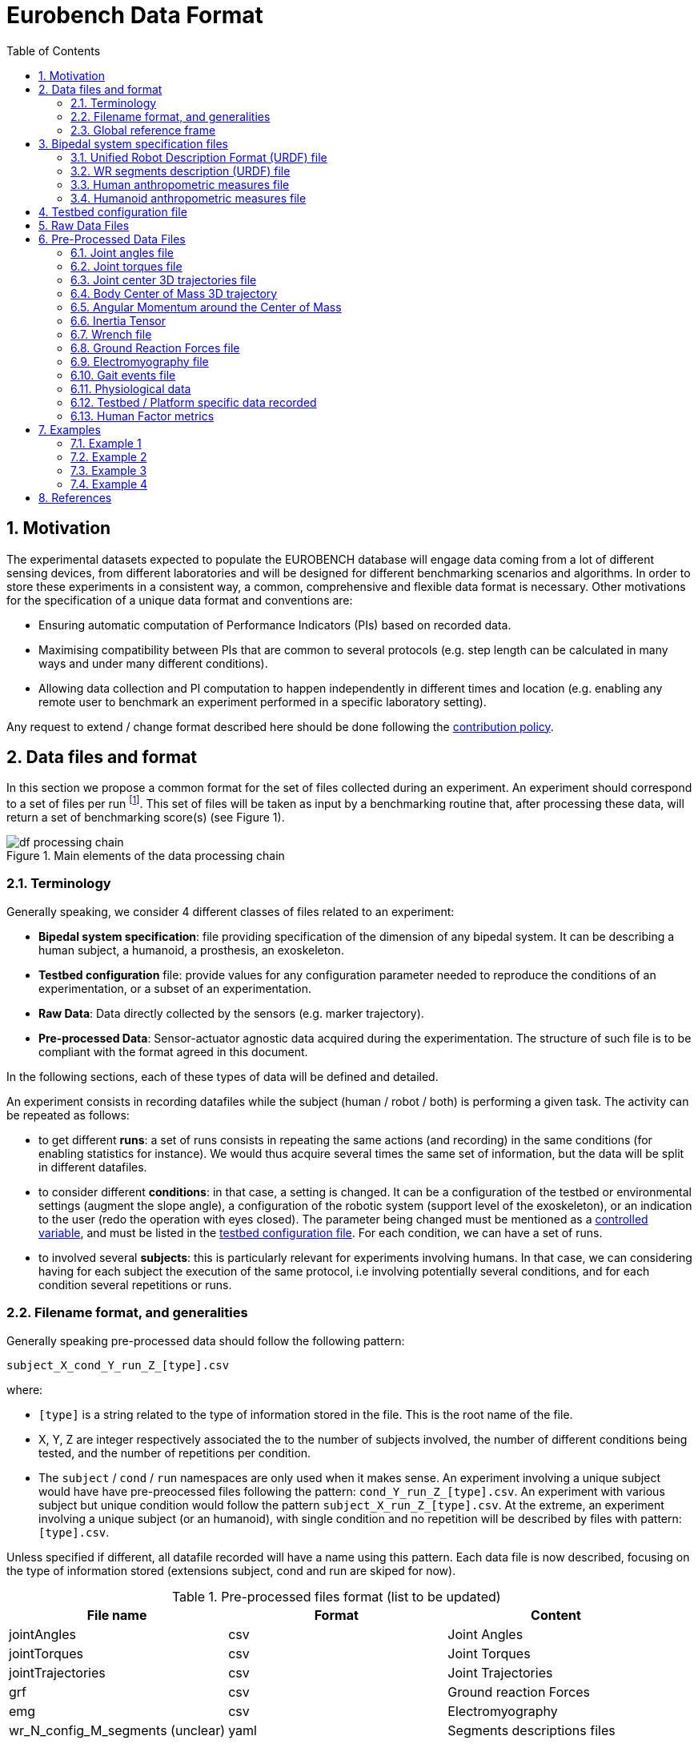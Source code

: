= Eurobench Data Format
:source-highlighter: pygments
:pygments-style: emacs
:icons: font
:toc: right
:linkattrs:
:sectnums:

== Motivation

The experimental datasets expected to populate the EUROBENCH database will engage data coming from a lot of different sensing devices, from different laboratories and will be designed for different benchmarking scenarios and algorithms.
In order to store these experiments in a consistent way, a common, comprehensive and flexible data format is necessary.
Other motivations for the specification of a unique data format and conventions are:

* Ensuring automatic computation of Performance Indicators (PIs) based on recorded data.
* Maximising compatibility between PIs that are common to several protocols (e.g. step length can be calculated in many ways and under many different conditions).
* Allowing data collection and PI computation to happen independently in different times and location (e.g. enabling any remote user to benchmark an experiment performed in a specific laboratory setting).

Any request to extend / change format described here should be done following the <<README.adoc#Modification Instructions, contribution policy>>.

== Data files and format

In this section we propose a common format for the set of files collected during an experiment.
An experiment should correspond to a set of files per run footnote:[Each repetition of an experiment. Synonym of trial (e.g. One experiment has 10 subjects and each subject executes 5 runs).].
This set of files  will be taken as input by a benchmarking routine that, after processing these data, will return a set of benchmarking score(s) (see Figure 1).

[[fig:df_processing_chain]]
.Main elements of the data processing chain
image::img/df_processing_chain.png[align=center, title-align=center]

=== Terminology

Generally speaking, we consider 4 different classes of files related to an experiment:

* **Bipedal system specification**: file providing specification of the dimension of any bipedal system.
  It can be describing a human subject, a humanoid, a prosthesis, an exoskeleton.
* **Testbed configuration** file: provide values for any configuration parameter needed to reproduce the conditions of an experimentation, or a subset of an experimentation.
* **Raw Data**: Data directly collected by the sensors (e.g. marker trajectory).
* **Pre-processed Data**: Sensor-actuator agnostic data acquired during the experimentation.
  The structure of such file is to be compliant with the format agreed in this document.

In the following sections, each of these types of data will be defined and detailed.

An experiment consists in recording datafiles while the subject (human / robot / both) is performing a given task.
The activity can be repeated as follows:

* to get different **runs**: a set of runs consists in repeating the same actions (and recording) in the same conditions (for enabling statistics for instance).
  We would thus acquire several times the same set of information, but the data will be split in different datafiles.
* to consider different **conditions**: in that case, a setting is changed.
  It can be a configuration of the testbed or environmental settings (augment the slope angle), a configuration of the robotic system (support level of the exoskeleton), or an indication to the user (redo the operation with eyes closed).
  The parameter being changed must be mentioned as a <<template.adoc#table_controlled_variables, controlled variable>>, and must be listed in the <<Testbed configuration file, testbed configuration file>>.
  For each condition, we can have a set of runs.
* to involved several **subjects**: this is particularly relevant for experiments involving humans.
  In that case, we can considering having for each subject the execution of the same protocol, i.e involving potentially several conditions, and for each condition several repetitions or runs.

=== Filename format, and generalities

Generally speaking pre-processed data should follow the following pattern:

```
subject_X_cond_Y_run_Z_[type].csv
```
where:

* `[type]` is a string related to the type of information stored in the file.
  This is the root name of the file.
* X, Y, Z are integer respectively associated the to the number of subjects involved, the number of different conditions being tested, and the number of repetitions per condition.
* The `subject` / `cond` / `run` namespaces are only used when it makes sense.
  An experiment involving a unique subject would have have pre-preocessed files following the pattern: `cond_Y_run_Z_[type].csv`.
  An experiment with various subject but unique condition would follow the pattern `subject_X_run_Z_[type].csv`.
  At the extreme, an experiment involving a unique subject (or an humanoid), with single condition and no repetition will be described by files with pattern: `[type].csv`.

Unless specified if different, all datafile recorded will have a name using this pattern.
Each data file is now described, focusing on the type of information stored (extensions subject, cond and run are skiped for now).

.Pre-processed files format (list to be updated)
[options="header"]
|================
| File name | Format | Content
| jointAngles  | csv | Joint Angles
| jointTorques | csv | Joint Torques
| jointTrajectories | csv | Joint Trajectories
| grf | csv | Ground reaction Forces
| emg | csv | Electromyography
| wr_N_config_M_segments (unclear)| yaml | Segments descriptions files
| subject_N_anthropometry | yaml | Anthropometry description
| humanoid_N_anthropometry | yaml | Humanoid description
| gaitEvents | yaml | Gait Events
| subject_N_run_R_testbedLabel | yaml | testbed specifics
|================

Generally speaking, all `csv` files follow the https://en.wikipedia.org/wiki/Comma-separated_values[Comma-separated values] format, using **semicolon** as separator.

In the following documentation, we will use tables for describing file content.
As an example, the following table:

[options="header"]
|=================
| label_1 | label_2 | label_3
| value_1 | value_2 | value_3
|=================

would correspond to a file containing the 2 lines:

[source]
----
label_1; label_2; label_3
value_1; value_2; value_3
----

For all `csv`-based data file type, we will present in the following document a table with:

* the first line indicating the column labels to use
* the second line indicating the unit of each column

If we can accept that all column may not be present in the file (see next section), we assume that the first row should **always contain the labels of all columns present in the file**.

==== incomplete data file

If a field or a column cannot be filled (the force sensor only provides force measurement, no torque, or all human joint angles are not tracked), the label should be **discarded** from the file (i.e no empty column). This way, the wrench file corresponding to a 6D force sensor (link:https://onrobot.com/sites/default/files/documents/Datasheet_HEX%20QC_20191122.pdf[OnRobot HEX-E QC], for example) would look as follows:
----
time; force_x; force_y; force_z; torque_x; torque_y; torque_z
0; 1.67; 2.34; 0.83; 0.21; 0.53; 0.07
0.001; 1.62; 2.12; 0.75; 0.29; 0.47; 0.1
0.002; 1.63; 2.41; 0.81; 0.19; 0.56; 0.8
.....
----

while the wrench file for a 1D force sensor (link:https://www.tekscan.com/products-solutions/force-sensors/a101[FlexiForce A101 Sensor], for example) would have the following appearance:
----
time; force_x
0; 1.67
0.001; 1.62
0.002; 1.63
.....
----

WARNING: Note that, depending on the benchmarking algorithm requirements, this may prevent the Performance Indicator computation, if a column is expected by the algorithm, but not present in the data file.

=== Global reference frame

Even though data collected should always be aligned with the specification of the protocol that could supersede the general description provided here, in any measurement involving a global Cartesian reference frame, such reference frame should be placed as proposed in the ISB recommendations, with <<Wu1995>>:

* `x` axis aligned with the gait direction
* `y` axis vertical and pointing upwards

[[Wu1995]] [Wu1995]: G. Wu and P. R. Cavanagh. ISB recommendations for standardization in the reporting of kinematic data. Journal of Biomechanics, 28(10), 1995. https://www.ece.uvic.ca/~bctill/papers/mocap/Wu_Cavanagh_1995.pdf[pdf].

==== Protocol with multiple but similar sensors

Some protocols can require the use of various but similar sensors (like a force sensor on each of the crutches).
In that case two options are proposed:

WARNING: The protocol should indicate the appropriate option to use.

**Option 1: one file per device**

The two files will share the same structure (based on the information stored in it), but will only differ by their name:

* `subject_N_run_R_wrench_tag1.csv` for the force sensor labelled `tag1`
* `subject_N_run_R_wrench_tag2.csv` for the force sensor labelled `tag2`

The label string (`tag1`, `tag2`) to use is defined by the protocol.

Both files will contain data following the regular wrench file pattern, i.e.:

[options="header"]
|=================
| time | force_x | force_y | force_z | torque_x | torque_y | torque_z
| 0 | 1.67 | 2.34 | 0.83 | 0.21 | 0.53 | 0.07
| 0.001 | 1.62 | 2.12 | 0.75 | 0.29 | 0.47 | 0.1
| 0.002 | 1.63 | 2.41 | 0.81 | 0.19 | 0.56 | 0.8
| ... | ... | ...
|=================

**Option 2: one file gathering the two devices**

A single file is provided, and use the generic format `subject_N_run_R_wrench.csv`.
The file content is a concatenation of the two readings, with the labels adjusted to distinguish the two devices:

[options="header"]
|=================
| time | tag1_force_x | tag1_force_y | tag1_force_z | tag1_torque_x | tag1_torque_y | tag1_torque_z | tag2_force_x | tag2_force_y | tag2_force_z | tag2_torque_x | tag2_torque_y | tag2_torque_z
| 0 | 1.67 | 2.34 | 0.83 | 0.21 | 0.53 | 0.07 | 1.67 | 2.34 | 0.83 | 0.21 | 0.53 | 0.07
| 0.001 | 1.62 | 2.12 | 0.75 | 0.29 | 0.47 | 0.1 | 1.62 | 2.12 | 0.75 | 0.29 | 0.47 | 0.1
| 0.002 | 1.63 | 2.41 | 0.81 | 0.19 | 0.56 | 0.8 | 1.63 | 2.41 | 0.81 | 0.19 | 0.56 | 0.8
| ... | ... | ... | ... | ... | ... | ... | ... | ... | ... | ... | ... | ...
|=================

WARNING: This option is only accepted if the data logged is using the same timestamp.

== Bipedal system specification files

Any bipedal system involved in an experiment is to be described by a specification file.
We are promoting the use of the _Unified Robot Description Format_, URDF, both for robotic systems and human subjects.

Note that if an experiment involves a human subject and a wearable device, we expect to get two specification files, one for the human, and another for the wearable.

=== Unified Robot Description Format (URDF) file

**Description**: It is the standard file (written in XML) used in ROS to describe a robot’s model (kinematics, dynamics and sensors).
This file must be provided if the experiments enroll a humanoid robot.
From this file, the number of joints, its labels and the degrees of freedom can be extracted in order to construct the pre-processed joint angles file, and for the definition of the anthropometric file in humanoids.

**Number of files**: all necessary files to describe the complete robotic structure.

**Name of the file**: The main urdf file which includes the rest of urdf files should be named as `humanoid_N_anthropometry`, where `N` is the humanoid number.

**File format**: `.urdf`.
The use of `.urdf` files also has shortcomings such as the lack of friction (important for e.g. walking steeper slope angles).
In order to resolve these issues, EUROBENCH will use Gazebo as a simulator.
This allows to enhance the `.urdf` with `<gazebo/>` tags, permitting the injection of features from the gazebo file format (`.sdf`) while retaining the most common file format, `.urdf`.

=== WR segments description (URDF) file

**Description**: Standard file used in robotics in XML format to describe the dimensions, the physics properties (COM, mass, friction) and inertial properties of each one of the segments of the worn robot.
All these segments are linked by joints (fixed, prismatic, rotational) forming a single tree.
Moreover, it allows to use a wide variety of simulators commonly used in robotics such as Gazebo.

**Number of files**: Usually each segment, sensor, or set of segments such as a leg are described in a single file. Finally the whole robot includes all these files in a single file which is the one loaded.

**Name of the file**: `wr_N_config_M_segments`, where `N` is the WR number and `M` is the configuration number (for resizable robots this could be useful).

**File Format**: .urdf. This format file allows to include Gazebo simulation tags, such as friction properties, or visualization properties that allow to simulate more realistic behaviours.
This file shall contain the dimensions and inertial properties of each segment of the worn robot with respect to the reference system of the human body segment connected to it.
This is needed to enable dynamic simulators to model the human-WR system.

=== Human anthropometric measures file

**Description**: This file shall contain all the anthropometric measurements of the human body segment, as detailed in the <<model.adoc#sec_hbs, model document>>.

**Name of the file**: subject_N_anthropometry, where N = subject’s number.
Use appropriate leading zeros for R and N to ensure proper ordering of files.

**File format**: .yaml

**File structure**: Set of lines containing key: value where the key is provided in table <<model.adoc#table:body_segment>>.

**Units**: Meters

=== Humanoid anthropometric measures file

**Description**: This file shall contain all the anthropometric measurements from the humanoid robot mapped to the above proposed human segments (see Table 2 and Figure 3).

**Name of the file**: humanoid_N_anthropometry, where N = humanoid’s identifier.

**File format**: .yaml

**File structure**: Set of lines containing key: value where the key must contain the corresponding robot segment name.

**Units**: Meters.

== Testbed configuration file

**Description**: This file shall contain all relevant information for reproducing the experiment in similar conditions.
It can contain values of configuration of the used testbed (e.g. for slope: slope angle; for stairs: step height; etc…).
It can also contain configuration parameters that may be needed by the algorithms for computing the performance indicators.
It can also contain subject behavior constraints set by the experimenter (ask the human to perform the action eyes closed, or use  different tuning parameter set for the humanoid, or a different support level for the exoskeleton...).

**File format**: .yaml

**File name**: `testbed.yaml`.

**File structure**: Set of lines containing key: values.
Where each key is one testbed-related data.
keys must be self-explicative.
Different words on the same key must be separated by underscore.
keys must be written in lower case style.

If a protocol involves several equipments, then all configuration information should be placed in the same file, using the pattern `device_name_param_name` to describe each of the device.
For instance, if a protocol involves a push stick and an instrumented garment, we would consider the following configuration file:

[source, yaml]
----
push_tick_param_1: 3.14
push_tick_param_2: 0
garment_param_i : [15, 46]
garment_param_j: 2
----

The exact content of the file is defined by the protocol itself.

[WARNING]
====
All controlled variables, as defined in the <<template.adoc#table_controlled_variables, template spec>> should be defined in that file.
====

== Raw Data Files

**Description**: This set of files should contain all data collected directly from the sensory system/s present in the benchmarking scenario (i.e. 3D marker positions, IMUs signals, forces from platforms, etc...).

**Number of files**: One file per run and sensory system should be provided.

**File format**: These files are not supposed to be processed automatically by the EUROBENCH Benchmarking routines, so that a specific format is not defined.
Data can be provided as the device drivers provide them  (e.g. `c3d`, `rosbag`, `.txt`, `.csv`, ...). However, a description of the file content and acquisition frequency should be provided (like `Readme.md` or `Readme.txt`) to help the user opening and understanding these files.

== Pre-Processed Data Files

This set of files should contain all the data processed from the raw data and needed for running a specific benchmarking routine.
As described in each of the following sub-sections, we envision one format per type of information.
These files should be preferably agnostic of the specific sensor used to capture it, so that the benchmarking routines can be launched independently of the acquisition devices.
All time-series files should contain timestamped information, since timestamp reference will be shared by all files describing a same experiment run.

An experiment can provide one or more of the following file types.
If a testbed or a benchmarking routine requires a data type not included in this document, please contact the EUROBENCH Team.
We will work together with you to create the required data file type.

=== Joint angles file

**Description**: This file shall contain the time-series of all measured joint angles, expressed in YXZ Cardan Angles, as defined in the “Angle Definition” section.

**filename root**: `jointAngles`  where N = subject’s number and R = run number.
Use appropriate leading zeros for R and N to ensure proper ordering of files.

**File format**: `.csv`

**File structure**:

.Joint angle file structure and unit
[options="header"]
|================
| time | r_hip_y | r_hip_x | r_hip_z | r_knee_y | r_knee_x | r_knee_z | ... | ... | ...
| `sec` | `deg` | `deg` | `deg` | `deg` | `deg` | `deg` | ... | ... | ...
|================


=== Joint torques file

**Description**: This file shall contain all the measured joint torques.

**filename root**: `jointTorques`

**File format**: `.csv`

**File structure**:

.Joint torque file structure and unit
[options="header"]
|================
| time | r_hip_x | r_hip_y | r_hip_z | r_knee_x | r_knee_y | r_knee_z | ... | ... | ...
| `sec` | `N.m` | `N.m` | `N.m` | `N.m` | `N.m` | `N.m` | ... | ... | ...
|================

=== Joint center 3D trajectories file

**Description**: This file shall contain all the measured trajectories of the joints.

**Filename root**: `jointTrajectories`.

**File format**: `.csv`

**File structure**:

.3D joint center file structure and unit
[options="header"]
|================
| time | r_ankle_x | r_ankle_y | r_ankle_z | r_knee_x | r_knee_y | r_knee_z | ... | ... | ...
| `sec` | `m` | `m` | `m` | `m` | `m` | `m` | ... | ... | ...
|================

Possible labels are listed on Figure <<fig:df_joint_center_label>>.

[[fig:df_joint_center_label]]
.Labels of Joints centers
image::img/df_joint_center_label.png[align=center, title-align=center]

=== Body Center of Mass 3D trajectory

The body Center of Mass (COM) is frequently considered in biomechanics, as it reflects the motion of the whole body.
It is usually defined as _the unique point where the weighted relative position of the distributed mass sums to zero_ (https://en.wikipedia.org/wiki/Center_of_mass[wikipedia])


**Description**: This file shall contain the estimated COM position along time.

**Filename root**: `com`.

**File format**: `.csv`

**File structure**:

.COM position file structure and unit
[options="header"]
|================
| time | x | y | z
| `sec` | `m` | `m` | `m`
|================

=== Angular Momentum around the Center of Mass

The angular momentum of a body is a vector quantity that represents the magnitude and the direction in which the body rotates about a reference point <<Bennett2010>>.

**Description**: This file shall contain the estimated angular momentum around the COM along time.

**Filename root**: `angularMomentum`.

**File format**: `.csv`

**File structure**:

.Angular Momentum file structure and unit
[options="header"]
|================
| time | x | y | z
| `sec` | `Js` | `Js` | `Js`
|================
where `Js` stands for Joule second (equivalent to $$kgm²s^{⁻1}$$).

[bibliography]

[[Bennett2010]] [Bennett2010]: B.C Bennett, S.D. Russell, P. Sheth, M. F. Abel. Angular momentum of walking at different speeds. Human Movement Science, 2010 (https://kin.sfsu.edu/sites/default/files/Angular%20momentum%20of%20walking%20at%20different%20speeds.pdf[link])

=== Inertia Tensor

**Description**: The inertia tensor describes the body´s resistance to rotational motion in response to a torque.

**Filename root**: `inertiaTensor`.

**File format**: `.csv`

**File structure**:

.Inertia tensor file structure and unit
[options="header"]
|================
| time | xx | xy | xz | yx | yy | yz | zx | zy | zz
| `sec` | `kgm²` | `kgm²` | `kgm²`| `kgm²` | `kgm²` | `kgm²`| `kgm²` | `kgm²` | `kgm²`
|================

=== Wrench file

**Description**: This file shall contain wrench (force and torque) measured by a force sensor.

**Filename root**: `wrench`

**File format**: `.csv`

**File structure**:

.Wrench file structure and unit
[options="header"]
|================
| time | force_x | force_y | force_z | torque_x | torque_y | torque_z
| `sec` | `N` | `N` | `N` | `N.m` | `N.m` | `N.m`
|================

=== Ground Reaction Forces file

**Description**: This file shall contain forces measured by force platforms.

**Filename root**: `grf`

**File format**: `.csv`

**File structure**:

.Ground Reaction Forces file structure and unit
[options="header"]
|================
| time | f_x | f_y | f_z | p_x | p_y | p_z | t_x | t_y | t_z
| `sec` | `N` | `N` | `N` | `m` | `m` | `m` | `N.m` | `N.m` | `N.m`
|================

where `f` stands for force, `p` for the center of pressure, and `t` for torques.

=== Electromyography file

**Description**: This file shall contain all the recorded EMG signals from the human subject.

**Filename root**: `emg`

**File format**: `.csv`

.EMG file structure and unit
[options="header"]
|================
| time | label_1 | ... | label_i | ...
| `s` | `mV` | `mV` | `mV` | `mV`
|================

where `label_i` is to be a tag described in table <<tab:emg_tags>>.

[[tab:emg_tags]]
.List of EMG muscles and labels considered.
[options="header"]
|================
| Muscle | Label
| Abductor Longus | AbLo
| Biceps Femoris | BiFe
| Gastrocnemious Lateralis |GaLa
| Gastrocnemious Medialis | GaMe
| Gluteus Maximus | GlMa
| Gluteus Medialis | GlMe
| Gracilis | Gra
| Peroneus Longus | PeLo
| Rectus Femoris | ReFe
| Sartorius | Sar
| Semimembranosus | SeMe
| Semitendinosus | SeTe
| Serratus Anterior | SeAn
| Soleus | Sol
| Tensor Fascia Latae | TeFa
| Tibialis Anterior | TiAn
| Extensor Digitorum | ExDi
| Vastus Lateralis | VaLa
| Vastus Medialis  |  VaMe
|================

Units: Millivolts.

=== Gait events file

**Description**: This file shall include all detected (or calculated) heel strike and toe off gait events.

**Filename root**: `gaitEvents`

**File format**: `.yaml`

**File structure**:Set of lines containing key: vector of values. Where the key is provided on the last column of Table 3.

**File content**: See Table 3

.List of gait events and its considered labelling
[options="header"]
|====================
| Gait Event  | Label
| Right Heel Strike | r_heel_strike
| Left Heel Strike | l_heel_strike
| Right Toe Off | r_toe_off
| Left Toe Off | l_toe_off
|====================

**Units**: Seconds

=== Physiological data

**Description**: We gather in that concept measurements of the heart/breathing system activity and skin response:

* _Heart rate_: speed of the heartbeat measured by the number of contractions (beats) of the heart per minute (bpm) (https://en.wikipedia.org/wiki/Heart_rate[link]).
  Label: `hr`
* _Heart rate variability_ (HRV): is the physiological phenomenon of variation in the time interval between heartbeats.
  It is measured by the variation in the beat-to-beat interval (https://en.wikipedia.org/wiki/Heart_rate_variability[link]).
  Unit is set to `sec` (second).
  Label: `hrv`
* _Respiration rate_: rate at which breathing occurs (https://en.wikipedia.org/wiki/Respiratory_rate[link]).
  Unit is `bpm` (breaths per minute).
  Label : `rr`
* _Galvanic skin response_: refers to changes in sweat gland activity that are reflective of the intensity of our emotional state
  (https://en.wikipedia.org/wiki/Electrodermal_activity[link]).
  Unit is `mS` (milliSiemens).
  Label: `gsr`
* _Electrocardiogram_ (ECG): electrical activity of the heart as perceived by electrodes placed on the skin (https://en.wikipedia.org/wiki/Electrocardiography[link]).
  Unit is `mV` (milliVolt).
  Label: `ecg`

**Filename root**: `physiological`

**File format**: `.csv`

**File structure**:

.Physiological file structure
[options="header"]
|=================================
| time | hr | hrv | rr | gsr | ecg
| `sec` | `bpm` | `sec` | `bpm` | `mS`| `mV`
|=================================

Note that recording all these dimensions may not be required by all protocols.
Unmeasured dimensions should be discarded by removing the related label from the file.

Also, if different acquisition devices are used, and if the acquisition frequency is different, then more specific data file could be generated (like `physiological_ecg` if ecg presents a different frequency).

=== Testbed / Platform specific data recorded

**Description**: In some protocol, an instrumented device may have been designed to collect a set of sensor data.
We consider the possibility of gathering sensed data in a common file under the following conditions:

* all data recorded should share the same timestamp.
* the file contains labelled column
* as mush as possible, the column labels should be following the data format proposed in the data types previously described in this document.

**Filename root**: `platformData`

**File format**: `.csv`

**File structure**: specific to the testbed. Label row mandatory.

=== Human Factor metrics

We propose a common format for the set of files containing data regarding the user subjective evaluations of the experience of using an exoskeleton.
We describe here all questionnaire-like output of an experimentation.
These questionnaires can be filled by an operator observing the experimentation, or by the human subject taking part of the experimentation. This is defined by the related protocol.
Here we focus on the representation of the questionnaires and related answers.

The representation of any questionnaire is divided into two components:

* The description of the questionnaire itself: <<Factor Meta Data File>>
* The representation of the questionnaire answer: <<Factor Data File>>

We propose using `csv` format for both.

==== Factor Meta Data File

**Description**: This file contains the specification of each question of the questionnaire.
That file should be part of the protocol itself.
It should not vary from an experimentation to another.

**Name of the file**: `questionnaire_name.csv`, where `name` should be a unique identifier given to that questionnaire model.


**File format**: `.csv`

**File structure**: a table-like structure with the following content:


.Meta Data File structure sample
[options="header"]
|=======================
| itemID | type | options | text | answer_unit
| 0 | | | This is the title of the questionnaire? |
| 1	| value	| float > 0	| Time required to donning the exoskeleton | sec
| 2	| value	| int>0	| Number of steps climbed and down | number
| 3	| boolean	|	| Did the user stumble when ascending stairs | boolean
| X |	likert |	[[1, "I strongly disagree”, [2, "I disagree”], [3, "I slightly disagree”], [4, "Neutral”], [5, "I slightly agree”], [6. "I agree”], [7, "I strongly agree”]] | The use of the device was very easy. |
| Y	| text | | How is perceived the system by the user |
| Z	| multiselect	| [“Left knee”, “left ankle”, “right knee”, “right ankle”, “none”] |	Were you perceiving unexpected pressure on some limbs? |
| W | select | [“Left knee”, “left ankle”, “right knee”, “right ankle”, “none”]	| Which limb was receiving most pressure? |
|=======================

With:

* `itemID`: unique identifier (in the file) of the item.
  It can be a string, and contain any complex structure.
  The only constraint is that it has to be unique for the given questionnaire.
* `type`: definition of the type of answer expected
** Possible values: `value`, `text`, `boolean`, `likert`, `reverse_likert`, `select`, `multi_select`
* `options`: additional information to represent the answer options (if needed)
* `text`: item text
* `unit`: answer unit indication (if any)

Note that the 5 columns previously detailed are the minimum ones.
A questionnaire definition may include more columns if this is needed for special computations.

==== Factor Data File

**Description**: This file only contains the answers to each of the question asked.

**Filename** : `subject_N_questionnaire_name.csv`, where `name` refers to the Factor Meta Data File this questionnaire answer is related to.

**File format**: `.csv`

**File structure**: a table structure with the following content:

.Meta Data File structure sample
[options="header"]
|================
| itemID | answer
| 2 | 4
| 1 | 4.8
| Y | "The installation was complex"
| X | 2
| 3 | True
| Z | [0, 3]
| W | 3
|================

With:

* `itemID`: the ID of the question answered, in relation with the questionnaire description file
* `answer`: the response of the person interviewed
* The administration order being implicitly encoded in the row order (i.e first question: 2, 2nd: 1, 3rd: Y, ….

== Examples

This section is still under construction. Our intention is to provide a complete set of examples for three fields: human, humanoids, and wearable robots locomotion dataset.

In the following we use `{}` to factorize filenames:

* Name `subject_{01_03}_jointAngles.csv`, is used to name the three files `subject_01_jointAngles.csv`, `subject_02_jointAngles.csv` and `subject_03_jointAngles.csv`.
* Name `subject_{01_03}_run_{01-02}_jointAngles.csv` refers to files: `subject_01_run_01_jointAngles.csv`, `subject_01_run_02_jointAngles.csv`, `subject_02_run_01_jointAngles.csv`, `subject_02_run_02_jointAngles.csv`, `subject_03_run_01_jointAngles.csv`, `subject_03_run_02_jointAngles.csv`

=== Example 1

The Laboratory HumanLab has done a study on Parkinson’s patients and recorded two subjects during overground walking, with inertial sensors.
Three runs were recorded per subject.
These are the files that they have produced to be compatible with the EUROBENCH Database.

* Raw Files (format suggested, not mandatory)
** `raw_data.txt`
** `subject_{01-02}_run_{01-03}_imu_raw.cappa`
* Anthropometric Files
** `subject_01_anthropometry.yaml`
** `subject_02_anthropometry.yaml`
* Electromyography Files
** `subject_{01-02}_run_{01-03}_emg.csv`
* Gait Events Files
** `subject_{01-03}_run_{01-03}_gaitEvents.csv`
* Testbed configuration related data file
** `testbed.yaml`

There is only a unique testbed configuration file, as all runs are repetitions of the same experimental conditions.

=== Example 2

The Laboratory ExoLab has done a study on healthy people wearing an H2 exoskeleton and recorded one subject during slope ascending, with optical markers.
Three runs were recorded.
The experiment was then repeated changeing the support level of the exoskeleton

* Raw Files (format suggested, not mandatory)
** `raw_data.txt`
** `cond_{01-02}_run_{01-03}_markers_raw.cappa`
* Anthropometric Files
** `anthropometry.yaml`
* Gait Events Files
** `cond_{01-02}_run_{01-03}_gaitEvents.csv`
* Testbed related data file
** `cond_{01-02}_testbed.yaml`

label `subject` is discarded as a unique subject is considered.
The level of exoskeleton support is specified through a variable in `cond_01_testbed.yaml` and `cond_02_testbed.yaml` files.

=== Example 3

The Laboratory HumanoidLab has done a study on the new walking pattern generator and recorded the robot during flat ground walking. Two runs were recorded. These are the files that they submit to be compatible with the EUROBENCH Database.

* Raw Files (format suggested, not mandatory)
** `rosbag_{01-02}.bag` (containing /tf topic)
** `humanoid_markers_raw_{01-02}.cappa`
* .urdf File
** `humanoid.urdf`
* Gait Events Files
** `run_01_gaitEvents.csv`
** `run_02_gaitEvents.csv`
* Testbed related data file
** `testbed.yaml`

=== Example 4

A laboratory studied human behaviour during sit-to-stand activity.
Two subjects were involved.
Each subject were asked to perform 5 sit-to-stand, and data collection was stopped once the person was standing up.
Then the operation was repeated with eyes closed, to see the importance of the visual clue.
An instrumented chair was used, which is collecting a set of measures, in a format specified by the protocol.

* Anthropometric Files
** `subject_{01-02}_anthropometry.yaml`
* Gait Events Files
** `subject_{01-02}_cond_{01-02}_run_{01-05}_jointAngle.csv`
* Chair sensors data
** `subject_{01-02}_cond_{01-02}_run_{01-05}_platformData.csv`
* Testbed related data file
** `cond_{01-02}_testbed.yaml`

The eyes status (open/closed) is set trhough a parameter in files `cond_01_testbed.yaml` and `cond_02_testbed.yaml`.

== References

* David A. Winter. Biomechanics and Motor Control of Human Movement, 4th Edition. Willey (2009)
* https://docs.vicon.com/display/Nexus25/Plug-in+Gait+kinematic+variables[Vicon Documentation: Plug-in Gait kinematics variables]
* https://docs.vicon.com/display/Nexus25/About+the+Plug-in+Gait+model#AboutthePlug-inGaitmodel-PIGRefs[Vison Documentation: About the Plug-in Gait model]
